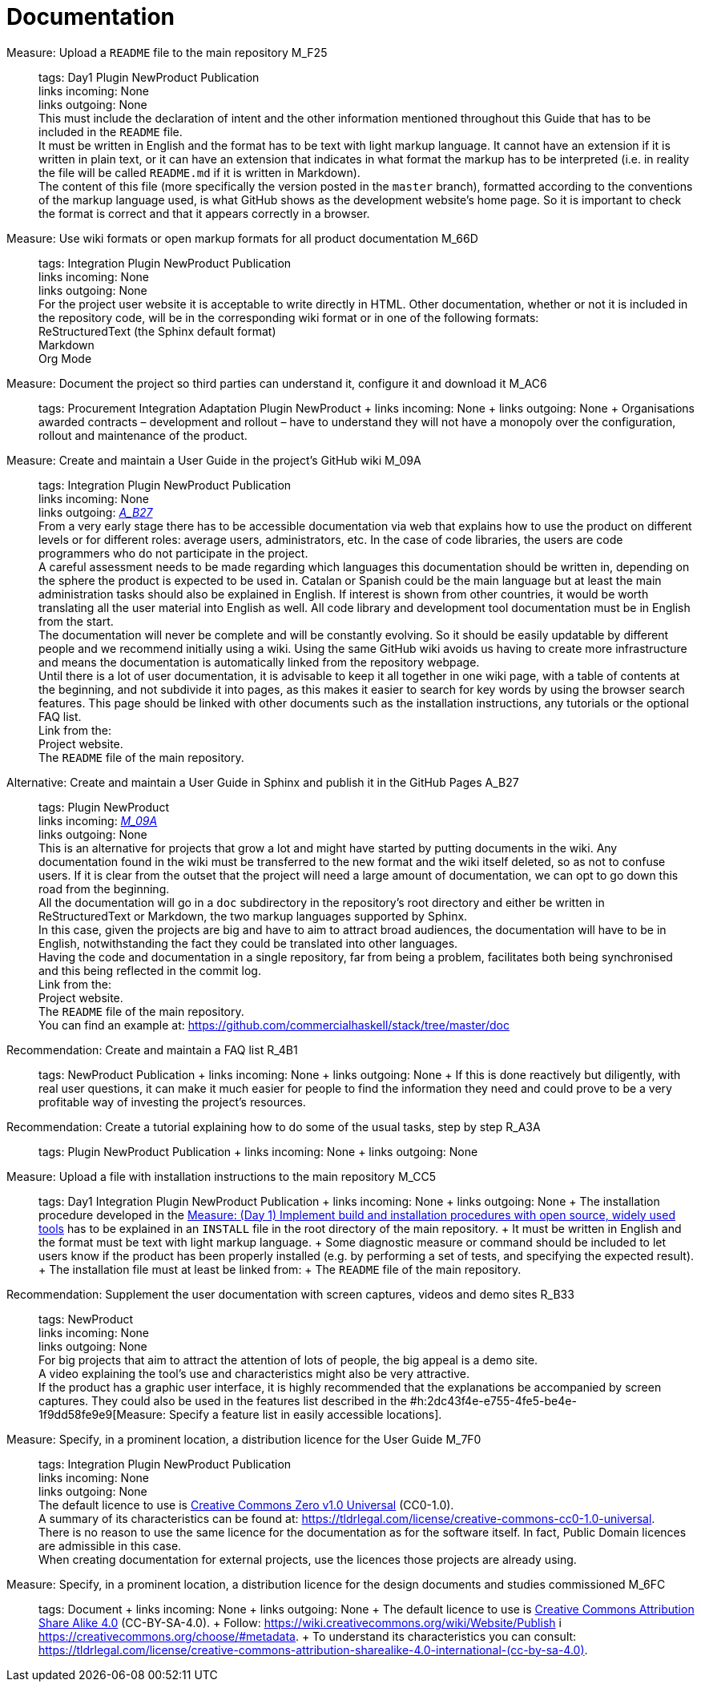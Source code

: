 = Documentation

Measure: Upload a ``README`` file to the main repository M_F25::
  tags: Day1 Plugin NewProduct Publication
  +
  links incoming: None
  +
  links outgoing: None
  +
  This must include the declaration of intent and the other information mentioned throughout this Guide that has to be included in the `README` file.
  +
  It must be written in English and the format has to be text with light markup language.
It cannot have an extension if it is written in plain text, or it can have an extension that indicates in what format the markup has to be interpreted (i.e. in reality the file will be called `README.md` if it is written in Markdown).
  +
  The content of this file (more specifically the version posted in the `master` branch), formatted according to the conventions of the markup language used, is what GitHub shows as the development website's home page.
So it is important to check the format is correct and that it appears correctly in a browser.

Measure: Use wiki formats or open markup formats for all product documentation M_66D::
  tags: Integration Plugin NewProduct Publication
  +
  links incoming: None
  +
  links outgoing: None
  +
  For the project user website it is acceptable to write directly in HTML.
Other documentation, whether or not it is included in the repository code, will be in the corresponding wiki format or in one of the following formats:
  +
  ReStructuredText (the Sphinx default format)
  +
  Markdown
  +
  Org Mode

Measure: Document the project so third parties can understand it, configure it and download it M_AC6::
  tags: Procurement Integration Adaptation Plugin NewProduct
  +
  links incoming: None
  +
  links outgoing: None
  +
  Organisations awarded contracts – development and rollout – have to understand they will not have a monopoly over the configuration, rollout and maintenance of the product.

[[M_09A]]

Measure: Create and maintain a User Guide in the project’s GitHub wiki M_09A::
  tags: Integration Plugin NewProduct Publication
  +
  links incoming: None
  +
  links outgoing: link:#A_B27[_A_B27_]
  +
  From a very early stage there has to be accessible documentation via web that explains how to use the product on different levels or for different roles: average users, administrators, etc.
In the case of code libraries, the users are code programmers who do not participate in the project.
  +
  A careful assessment needs to be made regarding which languages this documentation should be written in, depending on the sphere the product is expected to be used in.
Catalan or Spanish could be the main language but at least the main administration tasks should also be explained in English.
If interest is shown from other countries, it would be worth translating all the user material into English as well.
All code library and development tool documentation must be in English from the start.
  +
  The documentation will never be complete and will be constantly evolving.
So it should be easily updatable by different people and we recommend initially using a wiki.
Using the same GitHub wiki avoids us having to create more infrastructure and means the documentation is automatically linked from the repository webpage.
  +
  Until there is a lot of user documentation, it is advisable to keep it all together in one wiki page, with a table of contents at the beginning, and not subdivide it into pages, as this makes it easier to search for key words by using the browser search features.
This page should be linked with other documents such as the installation instructions, any tutorials or the optional FAQ list.
  +
  Link from the:
  +
  Project website.
  +
  The `README` file of the main repository.

[[A_B27]]

Alternative: Create and maintain a User Guide in Sphinx and publish it in the GitHub Pages A_B27::
  tags: Plugin NewProduct
  +
  links incoming: link:#M_09A[_M_09A_]
  +
  links outgoing: None
  +
  This is an alternative for projects that grow a lot and might have started by putting documents in the wiki.
Any documentation found in the wiki must be transferred to the new format and the wiki itself deleted, so as not to confuse users.
If it is clear from the outset that the project will need a large amount of documentation, we can opt to go down this road from the beginning.
  +
  All the documentation will go in a `doc` subdirectory in the repository’s root directory and either be written in ReStructuredText or Markdown, the two markup languages supported by Sphinx.
  +
  In this case, given the projects are big and have to aim to attract broad audiences, the documentation will have to be in English, notwithstanding the fact they could be translated into other languages.
  +
  Having the code and documentation in a single repository, far from being a problem, facilitates both being synchronised and this being reflected in the commit log.
  +
  Link from the:
  +
  Project website.
  +
  The `README` file of the main repository.
  +
  You can find an example at: https://github.com/commercialhaskell/stack/tree/master/doc

Recommendation: Create and maintain a FAQ list R_4B1::
  tags: NewProduct Publication
  +
  links incoming: None
  +
  links outgoing: None
  +
  If this is done reactively but diligently, with real user questions, it can make it much easier for people to find the information they need and could prove to be a very profitable way of investing the project’s resources.

Recommendation: Create a tutorial explaining how to do some of the usual tasks, step by step R_A3A::
  tags: Plugin NewProduct Publication
  +
  links incoming: None
  +
  links outgoing: None

Measure: Upload a file with installation instructions to the main repository M_CC5::
  tags: Day1 Integration Plugin NewProduct Publication
  +
  links incoming: None
  +
  links outgoing: None
  +
  The installation procedure developed in the link:#implementar-procediments-build-installacio[Measure: (Day 1) Implement build and installation procedures with open source, widely used tools] has to be explained in an `INSTALL` file in the root directory of the main repository.
  +
  It must be written in English and the format must be text with light markup language.
  +
  Some diagnostic measure or command should be included to let users know if the product has been properly installed (e.g. by performing a set of tests, and specifying the expected result).
  +
  The installation file must at least be linked from:
  +
  The `README` file of the main repository.

Recommendation: Supplement the user documentation with screen captures, videos and demo sites R_B33::
  tags: NewProduct
  +
  links incoming: None
  +
  links outgoing: None
  +
  For big projects that aim to attract the attention of lots of people, the big appeal is a demo site.
  +
  A video explaining the tool’s use and characteristics might also be very attractive.
  +
  If the product has a graphic user interface, it is highly recommended that the explanations be accompanied by screen captures.
They could also be used in the features list described in the #h:2dc43f4e-e755-4fe5-be4e-1f9dd58fe9e9[Measure: Specify a feature list in easily accessible locations].

Measure: Specify, in a prominent location, a distribution licence for the User Guide M_7F0::
  tags: Integration Plugin NewProduct Publication
  +
  links incoming: None
  +
  links outgoing: None
  +
  The default licence to use is https://creativecommons.org/share-your-work/public-domain/cc0[Creative Commons Zero v1.0 Universal] (CC0-1.0).
  +
  A summary of its characteristics can be found at: https://tldrlegal.com/license/creative-commons-cc0-1.0-universal.
  +
  There is no reason to use the same licence for the documentation as for the software itself.
In fact, Public Domain licences are admissible in this case.
  +
  When creating documentation for external projects, use the licences those projects are already using.

Measure: Specify, in a prominent location, a distribution licence for the design documents and studies commissioned M_6FC::
  tags: Document
  +
  links incoming: None
  +
  links outgoing: None
  +
  The default licence to use is https://creativecommons.org/licenses/[Creative Commons Attribution Share Alike 4.0] (CC-BY-SA-4.0).
  +
  Follow: https://wiki.creativecommons.org/wiki/Website/Publish i https://creativecommons.org/choose/#metadata.
  +
  To understand its characteristics you can consult: https://tldrlegal.com/license/creative-commons-attribution-sharealike-4.0-international-(cc-by-sa-4.0).[https://tldrlegal.com/license/creative-commons-attribution-sharealike-4.0-international-(cc-by-sa-4.0)].
